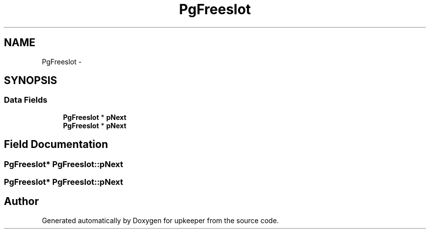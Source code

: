 .TH "PgFreeslot" 3 "20 Jul 2011" "Version 1" "upkeeper" \" -*- nroff -*-
.ad l
.nh
.SH NAME
PgFreeslot \- 
.SH SYNOPSIS
.br
.PP
.SS "Data Fields"

.in +1c
.ti -1c
.RI "\fBPgFreeslot\fP * \fBpNext\fP"
.br
.ti -1c
.RI "\fBPgFreeslot\fP * \fBpNext\fP"
.br
.in -1c
.SH "Field Documentation"
.PP 
.SS "\fBPgFreeslot\fP* \fBPgFreeslot::pNext\fP"
.PP
.SS "\fBPgFreeslot\fP* \fBPgFreeslot::pNext\fP"
.PP


.SH "Author"
.PP 
Generated automatically by Doxygen for upkeeper from the source code.

